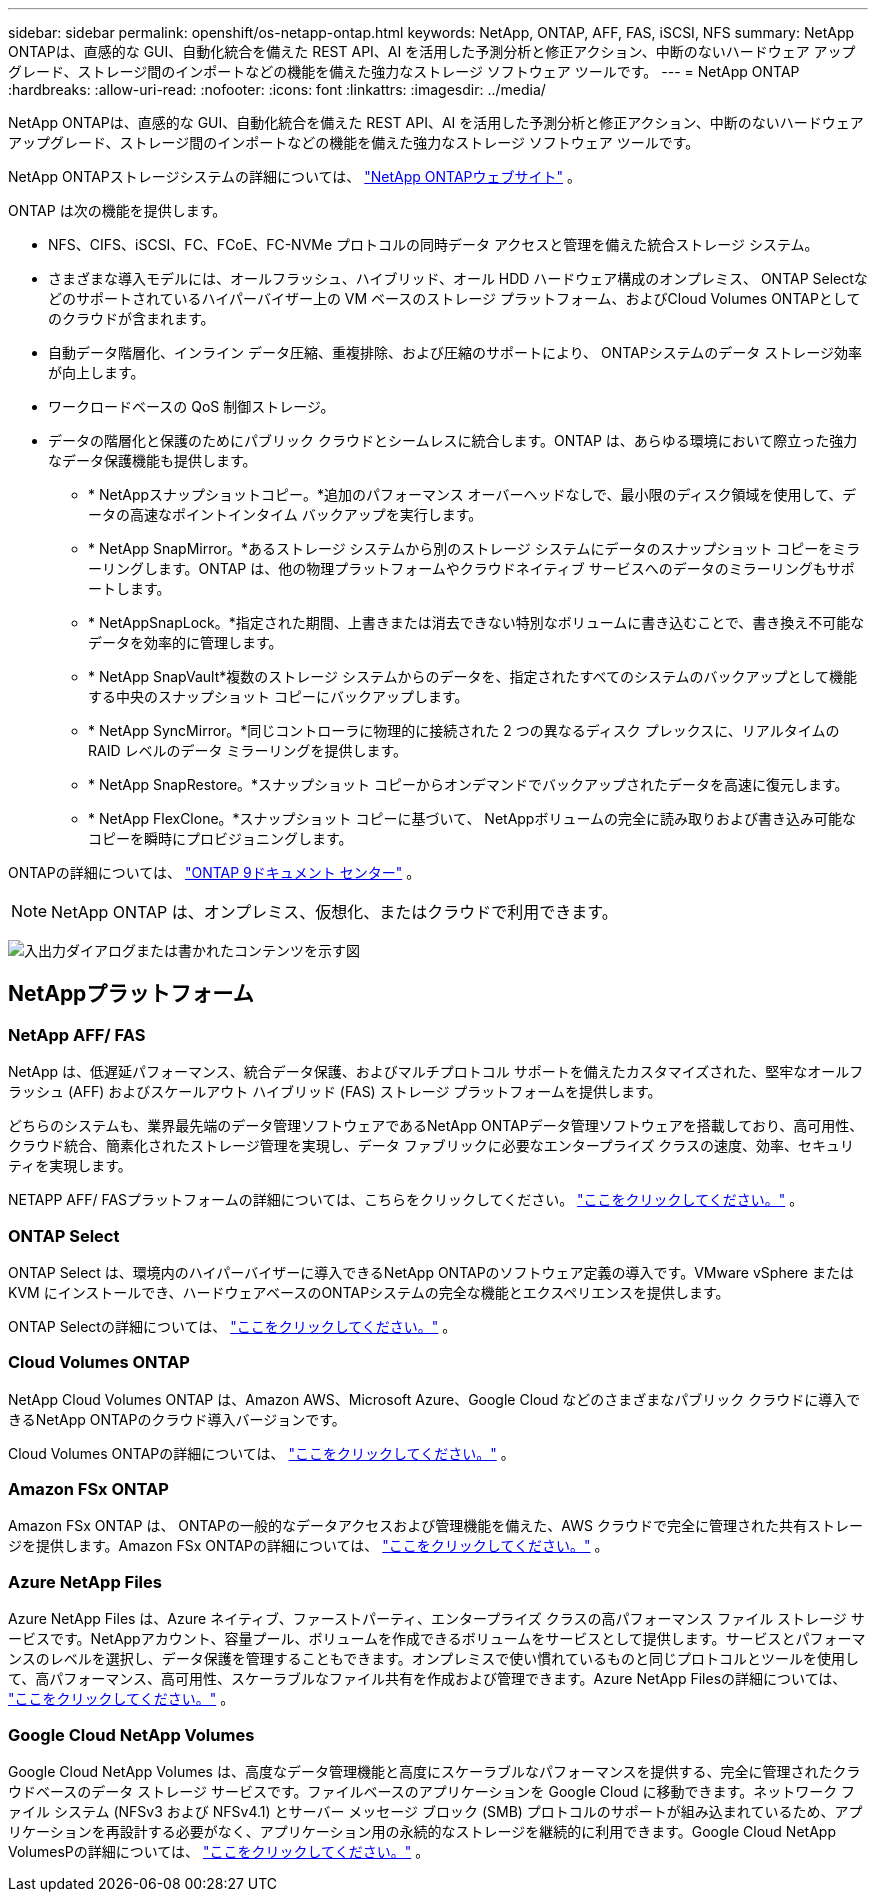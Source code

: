 ---
sidebar: sidebar 
permalink: openshift/os-netapp-ontap.html 
keywords: NetApp, ONTAP, AFF, FAS, iSCSI, NFS 
summary: NetApp ONTAPは、直感的な GUI、自動化統合を備えた REST API、AI を活用した予測分析と修正アクション、中断のないハードウェア アップグレード、ストレージ間のインポートなどの機能を備えた強力なストレージ ソフトウェア ツールです。 
---
= NetApp ONTAP
:hardbreaks:
:allow-uri-read: 
:nofooter: 
:icons: font
:linkattrs: 
:imagesdir: ../media/


[role="lead"]
NetApp ONTAPは、直感的な GUI、自動化統合を備えた REST API、AI を活用した予測分析と修正アクション、中断のないハードウェア アップグレード、ストレージ間のインポートなどの機能を備えた強力なストレージ ソフトウェア ツールです。

NetApp ONTAPストレージシステムの詳細については、 https://www.netapp.com/data-management/ontap-data-management-software/["NetApp ONTAPウェブサイト"^] 。

ONTAP は次の機能を提供します。

* NFS、CIFS、iSCSI、FC、FCoE、FC-NVMe プロトコルの同時データ アクセスと管理を備えた統合ストレージ システム。
* さまざまな導入モデルには、オールフラッシュ、ハイブリッド、オール HDD ハードウェア構成のオンプレミス、 ONTAP Selectなどのサポートされているハイパーバイザー上の VM ベースのストレージ プラットフォーム、およびCloud Volumes ONTAPとしてのクラウドが含まれます。
* 自動データ階層化、インライン データ圧縮、重複排除、および圧縮のサポートにより、 ONTAPシステムのデータ ストレージ効率が向上します。
* ワークロードベースの QoS 制御ストレージ。
* データの階層化と保護のためにパブリック クラウドとシームレスに統合します。ONTAP は、あらゆる環境において際立った強力なデータ保護機能も提供します。
+
** * NetAppスナップショットコピー。*追加のパフォーマンス オーバーヘッドなしで、最小限のディスク領域を使用して、データの高速なポイントインタイム バックアップを実行します。
** * NetApp SnapMirror。*あるストレージ システムから別のストレージ システムにデータのスナップショット コピーをミラーリングします。ONTAP は、他の物理プラットフォームやクラウドネイティブ サービスへのデータのミラーリングもサポートします。
** * NetAppSnapLock。*指定された期間、上書きまたは消去できない特別なボリュームに書き込むことで、書き換え不可能なデータを効率的に管理します。
** * NetApp SnapVault*複数のストレージ システムからのデータを、指定されたすべてのシステムのバックアップとして機能する中央のスナップショット コピーにバックアップします。
** * NetApp SyncMirror。*同じコントローラに物理的に接続された 2 つの異なるディスク プレックスに、リアルタイムの RAID レベルのデータ ミラーリングを提供します。
** * NetApp SnapRestore。*スナップショット コピーからオンデマンドでバックアップされたデータを高速に復元します。
** * NetApp FlexClone。*スナップショット コピーに基づいて、 NetAppボリュームの完全に読み取りおよび書き込み可能なコピーを瞬時にプロビジョニングします。




ONTAPの詳細については、 https://docs.netapp.com/ontap-9/index.jsp["ONTAP 9ドキュメント センター"^] 。


NOTE: NetApp ONTAP は、オンプレミス、仮想化、またはクラウドで利用できます。

image:redhat-openshift-035.png["入出力ダイアログまたは書かれたコンテンツを示す図"]



== NetAppプラットフォーム



=== NetApp AFF/ FAS

NetApp は、低遅延パフォーマンス、統合データ保護、およびマルチプロトコル サポートを備えたカスタマイズされた、堅牢なオールフラッシュ (AFF) およびスケールアウト ハイブリッド (FAS) ストレージ プラットフォームを提供します。

どちらのシステムも、業界最先端のデータ管理ソフトウェアであるNetApp ONTAPデータ管理ソフトウェアを搭載しており、高可用性、クラウド統合、簡素化されたストレージ管理を実現し、データ ファブリックに必要なエンタープライズ クラスの速度、効率、セキュリティを実現します。

NETAPP AFF/ FASプラットフォームの詳細については、こちらをクリックしてください。 https://docs.netapp.com/platstor/index.jsp["ここをクリックしてください。"] 。



=== ONTAP Select

ONTAP Select は、環境内のハイパーバイザーに導入できるNetApp ONTAPのソフトウェア定義の導入です。VMware vSphere または KVM にインストールでき、ハードウェアベースのONTAPシステムの完全な機能とエクスペリエンスを提供します。

ONTAP Selectの詳細については、 https://docs.netapp.com/us-en/ontap-select/["ここをクリックしてください。"] 。



=== Cloud Volumes ONTAP

NetApp Cloud Volumes ONTAP は、Amazon AWS、Microsoft Azure、Google Cloud などのさまざまなパブリック クラウドに導入できるNetApp ONTAPのクラウド導入バージョンです。

Cloud Volumes ONTAPの詳細については、 https://docs.netapp.com/us-en/occm/#discover-whats-new["ここをクリックしてください。"] 。



=== Amazon FSx ONTAP

Amazon FSx ONTAP は、 ONTAPの一般的なデータアクセスおよび管理機能を備えた、AWS クラウドで完全に管理された共有ストレージを提供します。Amazon FSx ONTAPの詳細については、 https://docs.aws.amazon.com/fsx/latest/ONTAPGuide/what-is-fsx-ontap.html["ここをクリックしてください。"] 。



=== Azure NetApp Files

Azure NetApp Files は、Azure ネイティブ、ファーストパーティ、エンタープライズ クラスの高パフォーマンス ファイル ストレージ サービスです。NetAppアカウント、容量プール、ボリュームを作成できるボリュームをサービスとして提供します。サービスとパフォーマンスのレベルを選択し、データ保護を管理することもできます。オンプレミスで使い慣れているものと同じプロトコルとツールを使用して、高パフォーマンス、高可用性、スケーラブルなファイル共有を作成および管理できます。Azure NetApp Filesの詳細については、 https://learn.microsoft.com/en-us/azure/azure-netapp-files/["ここをクリックしてください。"] 。



=== Google Cloud NetApp Volumes

Google Cloud NetApp Volumes は、高度なデータ管理機能と高度にスケーラブルなパフォーマンスを提供する、完全に管理されたクラウドベースのデータ ストレージ サービスです。ファイルベースのアプリケーションを Google Cloud に移動できます。ネットワーク ファイル システム (NFSv3 および NFSv4.1) とサーバー メッセージ ブロック (SMB) プロトコルのサポートが組み込まれているため、アプリケーションを再設計する必要がなく、アプリケーション用の永続的なストレージを継続的に利用できます。Google Cloud NetApp VolumesPの詳細については、 https://cloud.google.com/netapp/volumes/docs/discover/overview["ここをクリックしてください。"] 。
